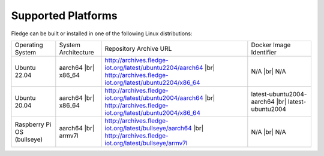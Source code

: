.. |br| raw:: html

   <br /><br />


Supported Platforms
===================

Fledge can be built or installed in one of the following Linux distributions:

.. list-table::

    * - Operating System
      - System Architecture
      - Repository Archive URL
      - Docker Image Identifier
    * - Ubuntu 22.04
      - aarch64 |br| x86_64
      - http://archives.fledge-iot.org/latest/ubuntu2204/aarch64 |br| http://archives.fledge-iot.org/latest/ubuntu2204/x86_64
      - N/A |br| N/A
    * - Ubuntu 20.04
      - aarch64 |br| x86_64
      - http://archives.fledge-iot.org/latest/ubuntu2004/aarch64 |br| http://archives.fledge-iot.org/latest/ubuntu2004/x86_64
      - latest-ubuntu2004-aarch64 |br| latest-ubuntu2004
    * - Raspberry Pi OS (bullseye)
      - aarch64 |br| armv7l
      - http://archives.fledge-iot.org/latest/bullseye/aarch64 |br| http://archives.fledge-iot.org/latest/bullseye/armv7l
      - N/A |br| N/A

